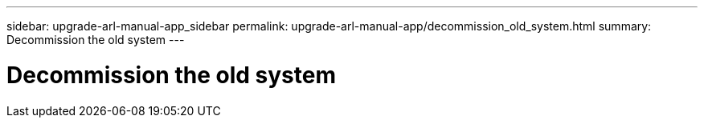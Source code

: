 ---
sidebar: upgrade-arl-manual-app_sidebar
permalink: upgrade-arl-manual-app/decommission_old_system.html
summary: Decommission the old system
---

= Decommission the old system
:hardbreaks:
:nofooter:
:icons: font
:linkattrs:
:imagesdir: ./media/

[.lead]
